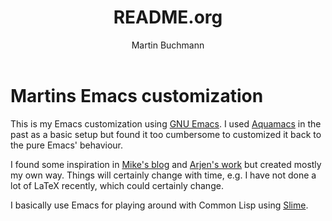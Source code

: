 # -*- ispell-dictionary: "en" -*-
#+TITLE: README.org
#+AUTHOR: Martin Buchmann
#+STARTUP: showall
# Time-stamp: <2017-02-09 21:18:29 Martin>

* Martins Emacs customization

This is my Emacs customization using [[https://www.gnu.org/software/emacs/][GNU Emacs]]. I used [[http://aquamacs.org][Aquamacs]] in the past as
a basic setup but found it too cumbersome to customized it back to the pure
Emacs' behaviour.

I found some inspiration in [[http://cestlaz.github.io/stories/emacs][Mike's blog]] and [[https://gitlab.com/buildfunthings/emacs-config/blob/master/loader.org][Arjen's work]] but created mostly my
own way.  Things will certainly change with time, e.g. I have not done a lot of
LaTeX recently, which could certainly change.

I basically use Emacs for playing around with Common Lisp using [[https://common-lisp.net/project/slime/][Slime]].
